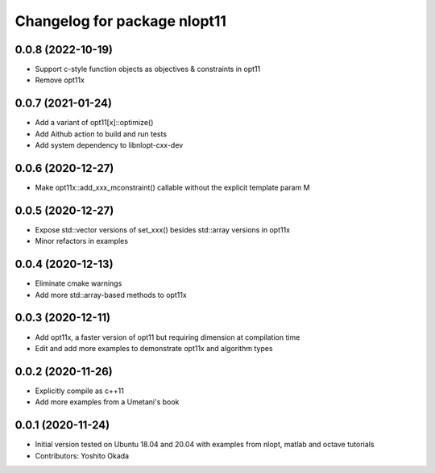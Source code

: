 ^^^^^^^^^^^^^^^^^^^^^^^^^^^^^
Changelog for package nlopt11
^^^^^^^^^^^^^^^^^^^^^^^^^^^^^

0.0.8 (2022-10-19)
------------------
* Support c-style function objects as objectives & constraints in opt11
* Remove opt11x

0.0.7 (2021-01-24)
------------------
* Add a variant of opt11[x]::optimize()
* Add Aithub action to build and run tests
* Add system dependency to libnlopt-cxx-dev

0.0.6 (2020-12-27)
------------------
* Make opt11x::add_xxx_mconstraint() callable without the explicit template param M

0.0.5 (2020-12-27)
------------------
* Expose std::vector versions of set_xxx() besides std::array versions in opt11x
* Minor refactors in examples

0.0.4 (2020-12-13)
------------------
* Eliminate cmake warnings
* Add more std::array-based methods to opt11x

0.0.3 (2020-12-11)
------------------
* Add opt11x, a faster version of opt11 but requiring dimension at compilation time
* Edit and add more examples to demonstrate opt11x and algorithm types

0.0.2 (2020-11-26)
------------------
* Explicitly compile as c++11
* Add more examples from a Umetani's book

0.0.1 (2020-11-24)
------------------
* Initial version tested on Ubuntu 18.04 and 20.04 with examples from nlopt, matlab and octave tutorials
* Contributors: Yoshito Okada
